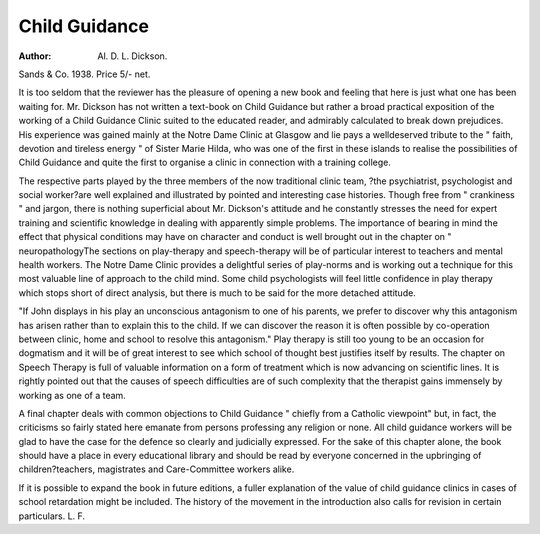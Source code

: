 Child Guidance
===============

:Author: Al. D. L. Dickson.
Sands & Co. 1938. Price 5/- net.

It is too seldom that the reviewer has
the pleasure of opening a new book and
feeling that here is just what one has been
waiting for. Mr. Dickson has not written a
text-book on Child Guidance but rather a
broad practical exposition of the working
of a Child Guidance Clinic suited to the
educated reader, and admirably calculated
to break down prejudices. His experience
was gained mainly at the Notre Dame
Clinic at Glasgow and lie pays a welldeserved tribute to the " faith, devotion and
tireless energy " of Sister Marie Hilda, who
was one of the first in these islands to
realise the possibilities of Child Guidance
and quite the first to organise a clinic in
connection with a training college.

The respective parts played by the three
members of the now traditional clinic team,
?the psychiatrist, psychologist and social
worker?are well explained and illustrated
by pointed and interesting case histories.
Though free from " crankiness " and jargon,
there is nothing superficial about Mr.
Dickson's attitude and he constantly stresses
the need for expert training and scientific
knowledge in dealing with apparently simple
problems. The importance of bearing in
mind the effect that physical conditions may
have on character and conduct is well
brought out in the chapter on " neuropathologyThe sections on play-therapy
and speech-therapy will be of particular
interest to teachers and mental health
workers. The Notre Dame Clinic provides
a delightful series of play-norms and is
working out a technique for this most
valuable line of approach to the child mind.
Some child psychologists will feel little confidence in play therapy which stops short
of direct analysis, but there is much to be
said for the more detached attitude.

"If John displays in his play an
unconscious antagonism to one of his
parents, we prefer to discover why this
antagonism has arisen rather than to
explain this to the child. If we can
discover the reason it is often possible
by co-operation between clinic, home and
school to resolve this antagonism."
Play therapy is still too young to be an
occasion for dogmatism and it will be of
great interest to see which school of thought
best justifies itself by results.
The chapter on Speech Therapy is full of
valuable information on a form of treatment which is now advancing on scientific
lines. It is rightly pointed out that the
causes of speech difficulties are of such complexity that the therapist gains immensely by
working as one of a team.

A final chapter deals with common objections to Child Guidance " chiefly from a
Catholic viewpoint" but, in fact, the
criticisms so fairly stated here emanate
from persons professing any religion or
none. All child guidance workers will be
glad to have the case for the defence so
clearly and judicially expressed. For the
sake of this chapter alone, the book should
have a place in every educational library
and should be read by everyone concerned
in the upbringing of children?teachers,
magistrates and Care-Committee workers
alike.

If it is possible to expand the book in
future editions, a fuller explanation of the
value of child guidance clinics in cases of
school retardation might be included. The
history of the movement in the introduction
also calls for revision in certain particulars.
L. F.
